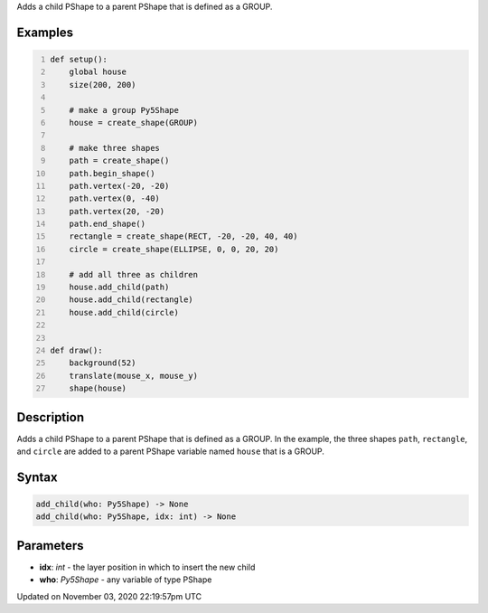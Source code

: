 .. title: add_child()
.. slug: py5shape_add_child
.. date: 2020-11-03 22:19:57 UTC+00:00
.. tags:
.. category:
.. link:
.. description: py5 add_child() documentation
.. type: text

Adds a child PShape to a parent PShape that is defined as a GROUP.

Examples
========

.. raw:: html

    <div class="example-table">

.. raw:: html

    <div class="example-row"><div class="example-cell-image">

.. raw:: html

    </div><div class="example-cell-code">

.. code:: python
    :number-lines:

    def setup():
        global house
        size(200, 200)

        # make a group Py5Shape
        house = create_shape(GROUP)

        # make three shapes
        path = create_shape()
        path.begin_shape()
        path.vertex(-20, -20)
        path.vertex(0, -40)
        path.vertex(20, -20)
        path.end_shape()
        rectangle = create_shape(RECT, -20, -20, 40, 40)
        circle = create_shape(ELLIPSE, 0, 0, 20, 20)

        # add all three as children
        house.add_child(path)
        house.add_child(rectangle)
        house.add_child(circle)


    def draw():
        background(52)
        translate(mouse_x, mouse_y)
        shape(house)

.. raw:: html

    </div></div>

.. raw:: html

    </div>

Description
===========

Adds a child PShape to a parent PShape that is defined as a GROUP. In the example, the three shapes ``path``, ``rectangle``, and ``circle`` are added to a parent PShape variable named ``house`` that is a GROUP.

Syntax
======

.. code:: python

    add_child(who: Py5Shape) -> None
    add_child(who: Py5Shape, idx: int) -> None

Parameters
==========

* **idx**: `int` - the layer position in which to insert the new child
* **who**: `Py5Shape` - any variable of type PShape


Updated on November 03, 2020 22:19:57pm UTC

